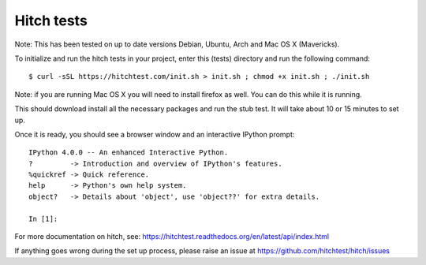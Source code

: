 Hitch tests
===========

Note: This has been tested on up to date versions Debian, Ubuntu, Arch and
Mac OS X (Mavericks).

To initialize and run the hitch tests in your project, enter this (tests) directory and
run the following command::

  $ curl -sSL https://hitchtest.com/init.sh > init.sh ; chmod +x init.sh ; ./init.sh

Note: if you are running Mac OS X you will need to install firefox as well.
You can do this while it is running.

This should download install all the necessary packages and run the stub test.
It will take about 10 or 15 minutes to set up.

Once it is ready, you should see a browser window and an interactive IPython prompt::

    IPython 4.0.0 -- An enhanced Interactive Python.
    ?         -> Introduction and overview of IPython's features.
    %quickref -> Quick reference.
    help      -> Python's own help system.
    object?   -> Details about 'object', use 'object??' for extra details.

    In [1]:

For more documentation on hitch, see: https://hitchtest.readthedocs.org/en/latest/api/index.html

If anything goes wrong during the set up process, please raise an issue at
https://github.com/hitchtest/hitch/issues
